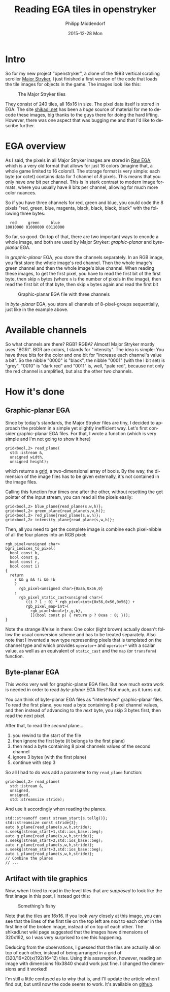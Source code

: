 #+TITLE:       Reading EGA tiles in openstryker
#+AUTHOR:      Philipp Middendorf
#+EMAIL:       pmidden@secure.mailbox.org
#+DATE:        2015-12-28 Mon
#+URI:         /blog/%y/%m/%d/reading-ega-tiles-in-openstryker
#+KEYWORDS:    openstryker, cpp
#+TAGS:        openstryker, cpp
#+LANGUAGE:    en
#+OPTIONS:     H:3 num:nil toc:nil \n:nil ::t |:t ^:nil -:nil f:t *:t <:t
#+DESCRIPTION: <TODO: insert your description here>
* Intro
So for my new project "openstryker", a clone of the 1993 vertical scrolling scroller [[https://en.wikipedia.org/wiki/Major_Stryker][Major Stryker]], I just finished a first version of the code that loads the tile images for objects in the game. The images look like this:

#+CAPTION: The Major Stryker tiles
[[./os_tiles.png]]

They consist of 240 tiles, all 16x16 in size. The pixel data itself is stored in EGA. The site [[http://www.shikadi.net][shikadi.net]] has been a /huge/ source of material for me to decode these images, big thanks to the guys there for doing the hard lifting. However, there was one aspect that was bugging me and that I'd like to describe further.
* EGA overview
As I said, the pixels in all Major Stryker images are stored in [[http://www.shikadi.net/moddingwiki/Raw_EGA_data][Raw EGA]], which is a very old format that allows for just 16 colors (imagine that, a whole game limited to 16 colors!). The storage format is very simple: each byte (or octet) contains data for /1/ channel of /8/ pixels. This means that you only have /one/ bit per channel. This is in stark contrast to modern image formats, where you usually have 8 bits per channel, allowing for much more color nuances.

So if you have three channels for red, green and blue, you could code the 8 pixels "red, green, blue, magenta, black, black, black, black" with the following three bytes:

#+BEGIN_EXAMPLE
  red     green     blue
10010000 01000000 00110000
#+END_EXAMPLE

So far, so good. On top of that, there are two important ways to encode a whole image, and both are used by Major Stryker: /graphic-planar/ and /byte-planar/ EGA.

In /graphic-planar/ EGA, you store the channels separately. In an RGB image, you first store the whole image's red channel. Then the whole image's green channel and then the whole image's blue channel. When reading these images, to get the first pixel, you have to read the first bit of the first byte, then skip =n= bytes (where =n= is the number of pixels in the image), then read the first bit of that byte, then skip =n= bytes again and read the first bit

#+CAPTION: Graphic-planar EGA file with three channels
[[./lena_colors.png]]

In /byte-planar/ EGA, you store all channels of 8-pixel-groups sequentially, just like in the example above.
* Available channels
So what channels are there? RGB? RGBA? Almost! Major Stryker mostly uses "BGRI". BGR are colors, I stands for "intensity". The idea is simple: You have three bits for the color and one bit for "increase each channel's value a bit". So the nibble "0000" is "black", the nibble "0001" (with the I bit set) is "grey". "0010" is "dark red" and "0011" is, well, "pale red", because not only the red channel is amplified, but also the other two channels.
* How it's done
** Graphic-planar EGA
Since by today's standards, the Major Stryker files are tiny, I decided to approach the problem in a simple yet slightly inefficient way. Let's first consider graphic-planar EGA files. For that, I wrote a function (which is very simple and I'm not going to show it here)

#+BEGIN_SRC c++
grid<bool,2> read_plane(
  std::istream &,
  unsigned width,
  unsigned height);
#+END_SRC

which returns a [[http://fcppt.org/d4/dfd/group__fcpptcontainergrid.html][grid]], a two-dimensional array of bools. By the way, the dimension of the image files has to be given externally, it's not contained in the image files.

Calling this function four times one after the other, without resetting the get pointer of the input stream, you can read all the pixels easily:

#+BEGIN_SRC c++
grid<bool,2> blue_plane{read_plane(s,w,h)};
grid<bool,2> green_plane{read_plane(s,w,h)};
grid<bool,2> red_plane{read_plane(s,w,h)};
grid<bool,2> intensity_plane{read_plane(s,w,h)};
#+END_SRC

Then, all you need to get the complete image is combine each pixel-nibble of all the four planes into an RGB pixel:

#+BEGIN_SRC c++
rgb_pixel<unsigned char>
bgri_indices_to_pixel(
  bool const b,
  bool const g,
  bool const r,
  bool const i)
{
  return
    r && g && !i && !b
    ?
      rgb_pixel<unsigned char>{0xaa,0x56,0}
    :
      rgb_pixel_static_cast<unsigned char>(
         ((i ? 1 : 0) * rgb_pixel<int>{0x56,0x56,0x56}) +
         rgb_pixel_map<int>(
           rgb_pixel<bool>{r,g,b},
           [](bool const p) { return p ? 0xaa : 0; }));
}
#+END_SRC

Note the strange if/else in there: One color (light brown) actually doesn't follow the usual conversion scheme and has to be treated separately. Also note that I invented a new type representing pixels that is templated on the channel type and which provides ~operator+~ and ~operator*~ with a scalar value, as well as an equivalent of ~static_cast~ and the ~map~ (or ~transform~) function.
** Byte-planar EGA
This works very well for graphic-planar EGA files. But how much extra work is needed in order to read /byte-planar/ EGA files? Not much, as it turns out.

You can think of byte-planar EGA files as "interleaved" graphic-planar files. To read the first plane, you read a byte containing 8 pixel channel values, and then instead of advancing to the /next/ byte, you skip 3 bytes first, then read the next pixel.

After that, to read the /second/ plane...

  1) you rewind to the start of the file
  2) then ignore the first byte (it belongs to the first plane)
  3) then read a byte containing 8 pixel channels values of the second channel
  4) ignore 3 bytes (with the first plane)
  5) continue with step 3

So all I had to do was add a parameter to my ~read_plane~ function:

#+BEGIN_SRC c++
grid<bool,2> read_plane(
  std::istream &,
  unsigned,
  unsigned,
  std::streamsize stride);
#+END_SRC

And use it accordingly when reading the planes.

#+BEGIN_SRC c++
std::streamoff const stream_start{s.tellg()};
std::streamsize const stride{3};
auto b_plane{read_plane(s,w,h,stride);
s.seekg(stream_start+1,std::ios_base::beg);
auto g_plane{read_plane(s,w,h,stride)};
s.seekg(stream_start+2,std::ios_base::beg);
auto r_plane{read_plane(s,w,h,stride)};
s.seekg(stream_start+3,std::ios_base::beg);
auto i_plane{read_plane(s,w,h,stride)};
// Combine the planes
// ...
#+END_SRC
** Artifact with tile graphics

Now, when I tried to read in the level tiles that are /supposed/ to look like the first image in this post, I instead got this:

#+CAPTION: Something's fishy
[[./broken_tiles.png]]

Note that the tiles are 16x16. If you look /very/ closely at this image, you can see that the lines of the first tile on the top left are /next/ to each other in the first line of the broken image, instead of on top of each other. The shikadi.net wiki page suggested that the images have dimensions of 320x192, so I was very surprised to see this happening.

Deducing from the observations, I guessed that the tiles are actually all on top of each other, instead of being arranged in a grid of (320/16=20)x(192/16=12) tiles. Using this assumption, however, reading an image with dimensions 16x3840 should work just fine. I changed the dimensions and it worked!

I'm still a little confused as to /why/ that is, and I'll update the article when I find out, but until now the code seems to work. It's available on [[https://github.com/pmiddend/openstryker][github]].

